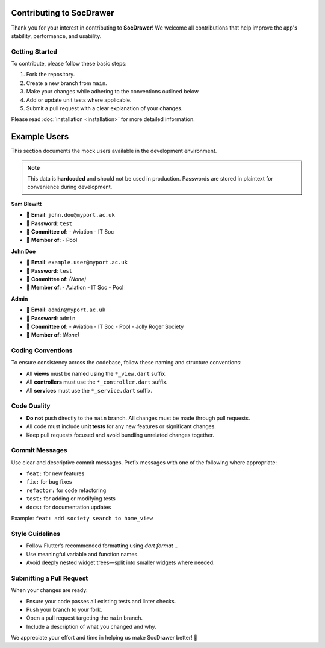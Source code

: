 Contributing to SocDrawer
=========================

Thank you for your interest in contributing to **SocDrawer**!  
We welcome all contributions that help improve the app's stability, performance, and usability.

Getting Started
---------------

To contribute, please follow these basic steps:

1. Fork the repository.
2. Create a new branch from ``main``.
3. Make your changes while adhering to the conventions outlined below.
4. Add or update unit tests where applicable.
5. Submit a pull request with a clear explanation of your changes.

Please read :doc:`installation <installation>` for more detailed information.

Example Users
=============

This section documents the mock users available in the development environment.

.. note::
   This data is **hardcoded** and should not be used in production. Passwords are stored in plaintext for convenience during development.


**Sam Blewitt**

- 📧 **Email**: ``john.doe@myport.ac.uk``  
- 🔑 **Password**: ``test``  
- 👥 **Committee of**:
  - Aviation
  - IT Soc
- 👤 **Member of**:
  - Pool

**John Doe**

- 📧 **Email**: ``example.user@myport.ac.uk``  
- 🔑 **Password**: ``test``  
- 👥 **Committee of**: *(None)*  
- 👤 **Member of**:
  - Aviation
  - IT Soc
  - Pool

**Admin**

- 📧 **Email**: ``admin@myport.ac.uk``  
- 🔑 **Password**: ``admin``  
- 👥 **Committee of**:
  - Aviation
  - IT Soc
  - Pool
  - Jolly Roger Society
- 👤 **Member of**: *(None)*

Coding Conventions
------------------

To ensure consistency across the codebase, follow these naming and structure conventions:

- All **views** must be named using the ``*_view.dart`` suffix.
- All **controllers** must use the ``*_controller.dart`` suffix.
- All **services** must use the ``*_service.dart`` suffix.

Code Quality
------------

- **Do not** push directly to the ``main`` branch. All changes must be made through pull requests.
- All code must include **unit tests** for any new features or significant changes.
- Keep pull requests focused and avoid bundling unrelated changes together.

Commit Messages
---------------

Use clear and descriptive commit messages. Prefix messages with one of the following where appropriate:

- ``feat:`` for new features
- ``fix:`` for bug fixes
- ``refactor:`` for code refactoring
- ``test:`` for adding or modifying tests
- ``docs:`` for documentation updates

Example: ``feat: add society search to home_view``

Style Guidelines
----------------

- Follow Flutter’s recommended formatting using `dart format .`.
- Use meaningful variable and function names.
- Avoid deeply nested widget trees—split into smaller widgets where needed.

Submitting a Pull Request
-------------------------

When your changes are ready:

- Ensure your code passes all existing tests and linter checks.
- Push your branch to your fork.
- Open a pull request targeting the ``main`` branch.
- Include a description of what you changed and why.

We appreciate your effort and time in helping us make SocDrawer better! 🙌

